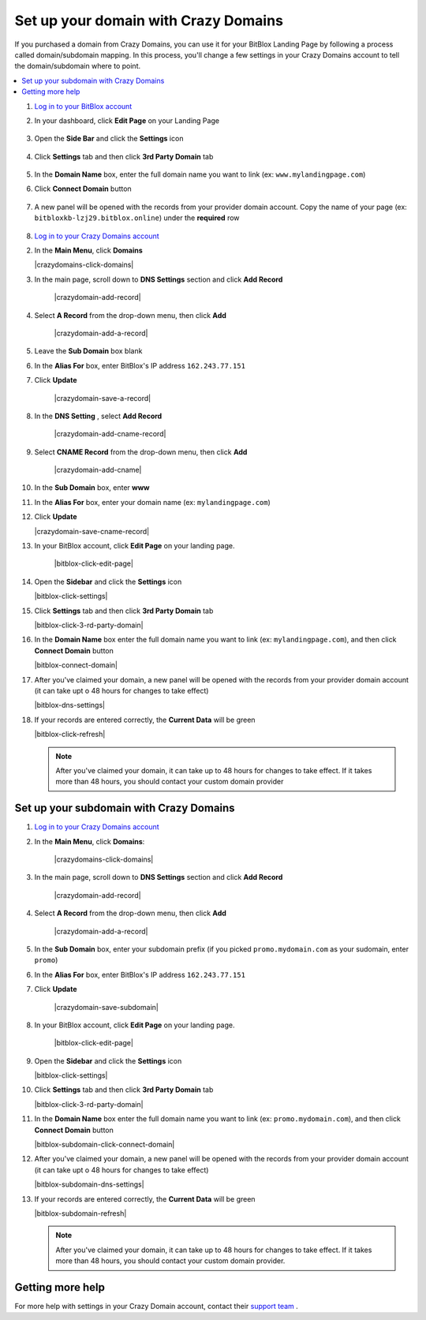 ========
Set up your domain with Crazy Domains
========


If you purchased a domain from Crazy Domains, you can use it for your BitBlox Landing Page by following a process called domain/subdomain mapping. In this process, you'll change a few settings in your Crazy Domains account to tell the domain/subdomain where to point.

		
.. contents::
    :local:
    :backlinks: top

	
	
1. `Log in to your BitBlox account <https://www.bitblox.me/welcome//>`__ 	
2. In your dashboard, click **Edit Page** on your Landing Page

    .. class:: screenshot

		|edit-my-landing-page-bitblox|
	
	
3. Open the **Side Bar** and click the **Settings** icon


	.. class:: screenshot

		|click-settings-bitblox|

		
4. Click **Settings** tab and then click **3rd Party Domain** tab

		
	.. class:: screenshot

		|click-3rd-party-domain-bitblox|


5. In the **Domain Name** box, enter the full domain name you want to link (ex: ``www.mylandingpage.com``)
6. Click **Connect Domain** button		
		
		
    .. class:: screenshot

		|click-connect-domain-bitblox|	
		
7. A new panel will be opened with the records from your provider domain account. Copy the name of your page (ex: ``bitbloxkb-lzj29.bitblox.online``) under the **required** row		
		
			
		
    .. class:: screenshot

		|copy-bitblox-page-name|	
	
	
	
8. `Log in to your Crazy Domains account <https://www.crazydomains.com/>`__ 	
	
	
	
	
	
	
	
	
	
	
	
	
	
	
	

2.  In the **Main Menu**, click **Domains**

    .. class:: screenshot

		|crazydomains-click-domains|
		

3. In the main page, scroll down to **DNS Settings** section and click **Add Record** 

    .. class:: screenshot

		|crazydomain-add-record|


4. Select **A Record** from the drop-down menu, then click **Add** 

    .. class:: screenshot

		|crazydomain-add-a-record|

5. Leave the **Sub Domain** box blank
6. In the **Alias For** box, enter	BitBlox's IP address ``162.243.77.151``
7. Click **Update**

    .. class:: screenshot
	
	    |crazydomain-save-a-record|

8. In the **DNS Setting** , select **Add Record** 

    .. class:: screenshot

		|crazydomain-add-cname-record|

9. Select **CNAME Record** from the drop-down menu, then click **Add** 

    .. class:: screenshot

		|crazydomain-add-cname|

		
10. In the **Sub Domain** box, enter **www**
11. In the **Alias For** box, enter your domain name (ex: ``mylandingpage.com``)
12. Click **Update**

    .. class:: screenshot

		|crazydomain-save-cname-record|


		
13. In your BitBlox account, click **Edit Page** on your landing page. 

     .. class:: screenshot

		|bitblox-click-edit-page|

		

14. Open the **Sidebar** and click the **Settings** icon


    .. class:: screenshot

		|bitblox-click-settings|

		
15. Click **Settings** tab and then click **3rd Party Domain** tab


    .. class:: screenshot

		|bitblox-click-3-rd-party-domain|

16. In the **Domain Name** box enter the full domain name you want to link (ex: ``mylandingpage.com``), and then click **Connect Domain** button


    .. class:: screenshot

		|bitblox-connect-domain|
    
17. After you've claimed your domain, a new panel will be opened with the records from your provider domain account (it can take upt o 48 hours for changes to take effect)

	
    .. class:: screenshot

		|bitblox-dns-settings|
	
18. If your records are entered correctly, the **Current Data** will be green

    .. class:: screenshot

		|bitblox-click-refresh|

    .. note::

		After you've claimed your domain, it can take up to 48 hours for changes to take effect. If it takes more than 48 hours, you should contact your custom domain provider

		

Set up your subdomain with Crazy Domains
------

1. `Log in to your Crazy Domains account <https://www.crazydomains.com/>`__ 
2. In the **Main Menu**, click **Domains**:

    .. class:: screenshot

		|crazydomains-click-domains|
		

3. In the main page, scroll down to **DNS Settings** section and click **Add Record** 

    .. class:: screenshot

		|crazydomain-add-record|


4. Select **A Record** from the drop-down menu, then click **Add** 

    .. class:: screenshot

		|crazydomain-add-a-record|


5. In the **Sub Domain** box, enter your subdomain prefix (if you picked ``promo.mydomain.com`` as your sudomain, enter ``promo``)
6. In the **Alias For** box, enter	BitBlox's IP address ``162.243.77.151``
7. Click **Update**
		
    .. class:: screenshot

		|crazydomain-save-subdomain|	

		
8. In your BitBlox account, click **Edit Page** on your landing page. 

     .. class:: screenshot

		|bitblox-click-edit-page|

		
		
9.  Open the **Sidebar** and click the **Settings** icon


    .. class:: screenshot

		|bitblox-click-settings|
		
10. Click **Settings** tab and then click **3rd Party Domain** tab


    .. class:: screenshot

		|bitblox-click-3-rd-party-domain|

11. In the **Domain Name** box enter the full domain name you want to link  (ex: ``promo.mydomain.com``), and then click **Connect Domain** button

    .. class:: screenshot

		|bitblox-subdomain-click-connect-domain|
    
12. After you've claimed your domain, a new panel will be opened with the records from your provider domain account (it can take upt o 48 hours for changes to take effect)

	
    .. class:: screenshot

		|bitblox-subdomain-dns-settings|
	
13. If your records are entered correctly, the **Current Data** will be green

    .. class:: screenshot

		|bitblox-subdomain-refresh|


    .. note::

	After you've claimed your domain, it can take up to 48 hours for changes to take effect. If it takes more than 48 hours, you should contact your custom domain provider.
		

Getting more help
------

For more help with settings in your Crazy Domain account, contact their `support team <https://www.crazydomains.com/help/>`__ . 


.. |edit-my-landing-page-bitblox| image:: _images/edit-my-landing-page-bitblox.jpg
.. |click-settings-bitblox| image:: _images/click-settings-bitblox.jpg
.. |click-3rd-party-domain-bitblox| image:: _images/click-3rd-party-domain-bitblox.jpg
.. |click-connect-domain-bitblox| image:: _images/click-connect-domain-bitblox.jpg
.. |copy-bitblox-page-name| image:: _images/copy-bitblox-page-name.jpg

